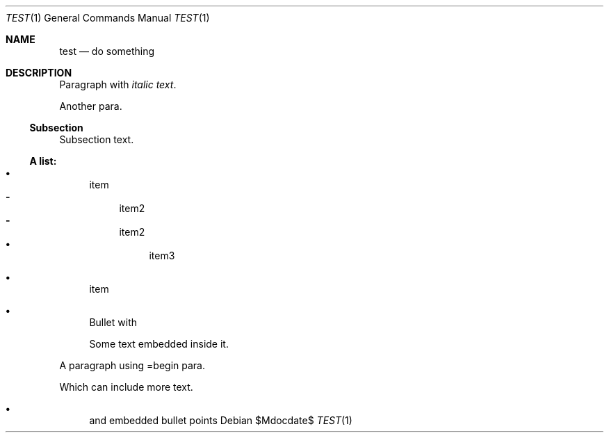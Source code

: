 .Dd $Mdocdate$
.Dt TEST 1
.Os
.Sh NAME
.Nm test
.Nd do something
.Sh DESCRIPTION
.Pp
Paragraph with \fIitalic text\fP.
.Pp
Another para.
.Ss Subsection
.Pp
Subsection text.
.Ss A list:
.Bl -bullet
.It
item
.Bl -dash -compact
.It
item2
.It
item2
.Bl -bullet -compact
.It
item3
.El
.El
.It
item
.It
Bullet with
.Pp
Some text embedded inside it.
.El
.Pp
A paragraph using =begin para.
.Pp
Which can include more text.
.Bl -bullet
.It
and embedded bullet points

